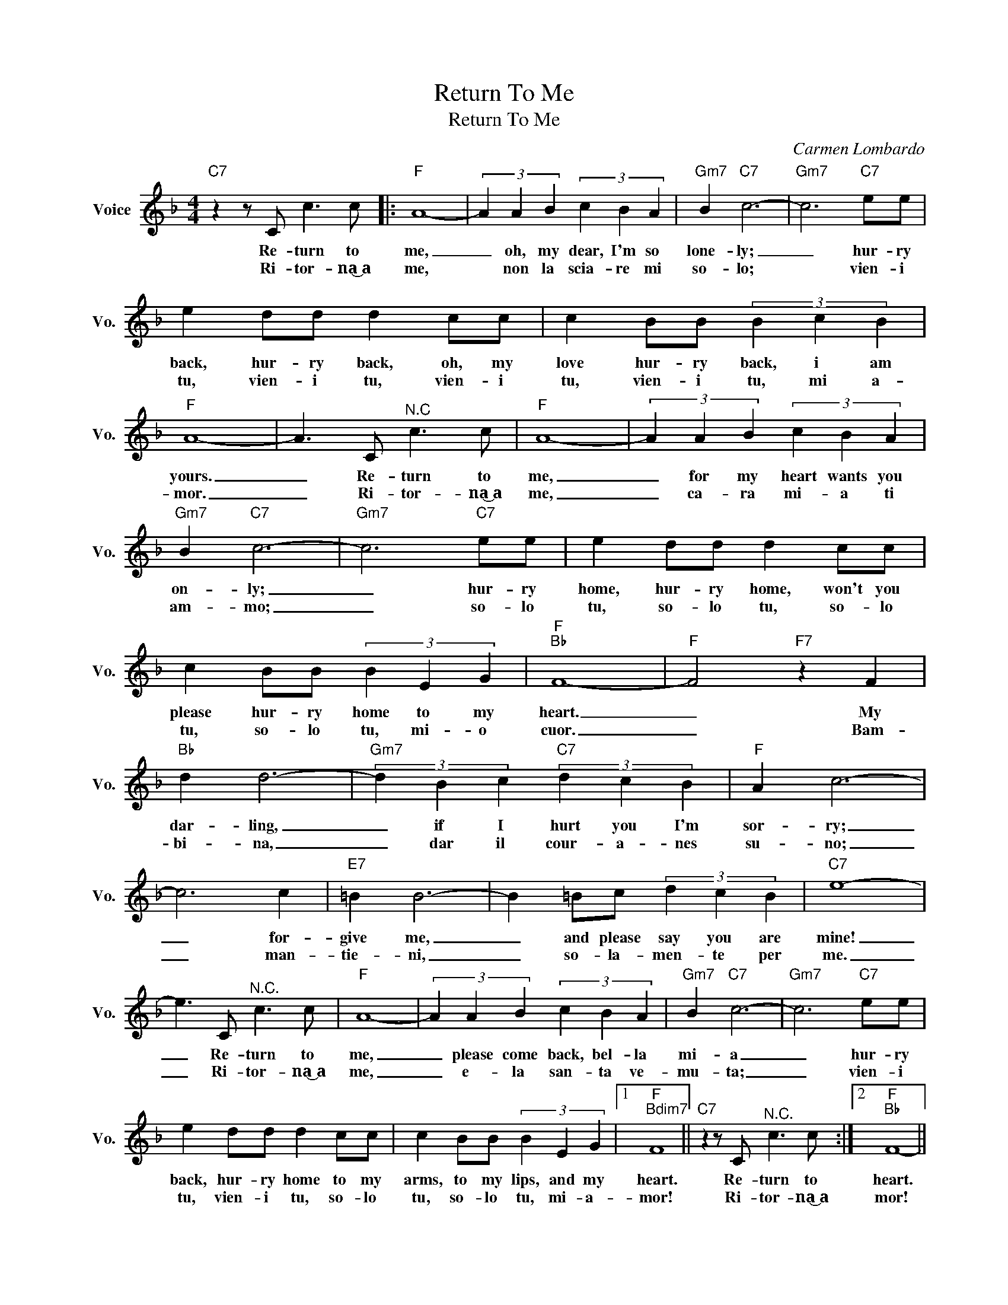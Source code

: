 X:1
T:Return To Me
T:Return To Me
C:Carmen Lombardo
Z:All Rights Reserved
L:1/4
M:4/4
K:F
V:1 treble nm="Voice" snm="Vo."
%%MIDI program 0
V:1
"C7" z z/ C/ c3/2 c/ |:"F" A4- | (3A A B (3c B A |"Gm7" B"C7" c3- |"Gm7" c3"C7" e/e/ | %5
w: Re- turn to|me,|_ oh, my dear, I'm so|lone- ly;|_ hur- ry|
w: Ri- tor- na͜~a|me,|* non la scia- re mi|so- lo;|* vien- i|
 e d/d/ d c/c/ | c B/B/ (3B c B |"F" A4- | A3/2 C/"^N.C" c3/2 c/ |"F" A4- | (3A A B (3c B A | %11
w: back, hur- ry back, oh, my|love hur- ry back, i am|yours.|_ Re- turn to|me,|_ for my heart wants you|
w: tu, vien- i tu, vien- i|tu, vien- i tu, mi a-|mor.|_ Ri- tor- na͜~a|me,|_ ca- ra mi- a ti|
"Gm7" B"C7" c3- |"Gm7" c3"C7" e/e/ | e d/d/ d c/c/ | c B/B/ (3B E G |"F""Bb" F4- |"F" F2"F7" z F | %17
w: on- ly;|_ hur- ry|home, hur- ry home, won't you|please hur- ry home to my|heart.|_ My|
w: am- mo;|_ so- lo|tu, so- lo tu, so- lo|tu, so- lo tu, mi- o|cuor.|_ Bam-|
"Bb" d d3- |"Gm7" (3d B c"C7" (3d c B |"F" A c3- | c3 c |"E7" =B B3- | B =B/c/ (3d c B |"C7" e4- | %24
w: dar- ling,|_ if I hurt you I'm|sor- ry;|_ for-|give me,|_ and please say you are|mine!|
w: bi- na,|_ dar il cour- a- nes|su- no;|_ man-|tie- ni,|_ so- la- men- te per|me.|
 e3/2 C/"^N.C." c3/2 c/ |"F" A4- | (3A A B (3c B A |"Gm7" B"C7" c3- |"Gm7" c3"C7" e/e/ | %29
w: _ Re- turn to|me,|_ please come back, bel- la|mi- a|_ hur- ry|
w: _ Ri- tor- na͜~a|me,|_ e- la san- ta ve-|mu- ta;|_ vien- i|
 e d/d/ d c/c/ | c B/B/ (3B E G |1"F""Bdim7" F4 ||"C7" z z/ C/"^N.C." c3/2 c/ :|2"F""Bb" F4- || %34
w: back, hur- ry home to my|arms, to my lips, and my|heart.|Re- turn to|heart.|
w: tu, vien- i tu, so- lo|tu, so- lo tu, mi- a-|mor!|Ri- tor- na͜~a|mor!|
"Fmaj7" F3 z |] %35
w: |
w: |

